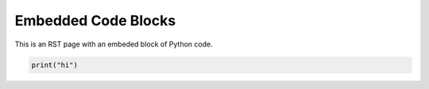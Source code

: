 ********************
Embedded Code Blocks
********************

This is an RST page with an embeded block of Python code.

.. code-block::
   :class: thebe, thebe-init
   
   print("hi")